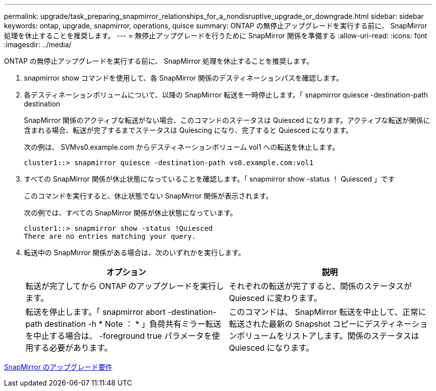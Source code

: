 ---
permalink: upgrade/task_preparing_snapmirror_relationships_for_a_nondisruptive_upgrade_or_downgrade.html 
sidebar: sidebar 
keywords: ontap, upgrade, snapmirror, operations, quisce 
summary: ONTAP の無停止アップグレードを実行する前に、 SnapMirror 処理を休止することを推奨します。 
---
= 無停止アップグレードを行うために SnapMirror 関係を準備する
:allow-uri-read: 
:icons: font
:imagesdir: ../media/


[role="lead"]
ONTAP の無停止アップグレードを実行する前に、 SnapMirror 処理を休止することを推奨します。

. snapmirror show コマンドを使用して、各 SnapMirror 関係のデスティネーションパスを確認します。
. 各デスティネーションボリュームについて、以降の SnapMirror 転送を一時停止します。「 snapmirror quiesce -destination-path destination
+
SnapMirror 関係のアクティブな転送がない場合、このコマンドのステータスは Quiesced になります。アクティブな転送が関係に含まれる場合、転送が完了するまでステータスは Quiescing になり、完了すると Quiesced になります。

+
次の例は、 SVMvs0.example.com からデスティネーションボリューム vol1 への転送を休止します。

+
[listing]
----
cluster1::> snapmirror quiesce -destination-path vs0.example.com:vol1
----
. すべての SnapMirror 関係が休止状態になっていることを確認します。「 snapmirror show -status ！ Quiesced 」です
+
このコマンドを実行すると、休止状態でない SnapMirror 関係が表示されます。

+
次の例では、すべての SnapMirror 関係が休止状態になっています。

+
[listing]
----
cluster1::> snapmirror show -status !Quiesced
There are no entries matching your query.
----
. 転送中の SnapMirror 関係がある場合は、次のいずれかを実行します。
+
[cols="2*"]
|===
| オプション | 説明 


 a| 
転送が完了してから ONTAP のアップグレードを実行します。
 a| 
それぞれの転送が完了すると、関係のステータスが Quiesced に変わります。



 a| 
転送を停止します。「 snapmirror abort -destination-path destination -h * Note ： * 」負荷共有ミラー転送を中止する場合は、 -foreground true パラメータを使用する必要があります。
 a| 
このコマンドは、 SnapMirror 転送を中止して、正常に転送された最新の Snapshot コピーにデスティネーションボリュームをリストアします。関係のステータスは Quiesced になります。

|===


xref:concept_upgrade_requirements_for_snapmirror.adoc[SnapMirror のアップグレード要件]
